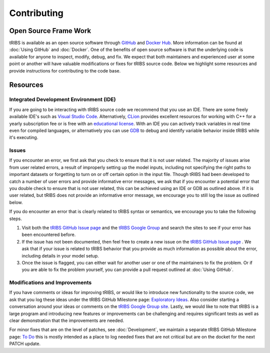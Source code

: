 Contributing
=====================

Open Source Frame Work
----------------------
tRIBS is available as an open source software through `GitHub <https://github.com/tribshms/tRIBS>`_ and `Docker Hub <https://hub.docker.com/repository/docker/tribs/tribs/general>`_. More information can be found at :doc:`Using GitHub` and :doc:`Docker`. One of the benefits of open source software is that the underlying code is available for anyone to inspect, modify, debug, and fix. We expect that both maintainers and experienced user at some point or another will have valuable modifications or fixes for tRIBS source code. Below we highlight some resources and provide instructions for contributing to the code base.

Resources
---------
Integrated Development Environment (IDE)
~~~~~~~~~~~~~~~~~~~~~~~~~~~~~~~~~~~~~~~~
If you are going to be interacting with tRIBS source code we recommend that you use an IDE. There are some freely available IDE's such as `Visual Studio Code <https://code.visualstudio.com/download>`_. Alternatively, `CLion <https://www.jetbrains.com/clion/>`_ provides excellent resources for working with C++ for a yearly subscription fee or is free with an `educational license <https://www.jetbrains.com/community/education/#students>`_. With an IDE you can actively track variables in real time even for compiled languages, or alternatively you can use `GDB <https://sourceware.org/gdb/>`_ to debug and identify variable behavior inside tRIBS while it's executing.

Issues
~~~~~~
If you encounter an error, we first ask that you check to ensure that it is not user related. The majority of issues arise from user related errors, a result of improperly setting up the model inputs, including not specifying the right paths to important datasets or forgetting to turn on or off certain option in the input file. Though tRIBS had been developed to catch a number of user errors and provide informative error messages, we ask that if you encounter a potential error that you double check to ensure that is not user related, this can be achieved using an IDE or GDB as outlined above. If it is user related, but tRIBS does not provide an informative error message, we encourage you to still log the issue as outlined below.

If you do encounter an error that is clearly related to tRIBS syntax or semantics, we encourage you to take the following steps.

1) Visit both the `tRIBS GitHub Issue page <https://github.com/tribshms/tRIBS/issues>`_ and the `tRIBS Google Group <https://groups.google.com/g/tribs>`_ and search the sites to see if your error has been encountered before.

2) If the issue has not been documented, then feel free to create a new issue on the `tRIBS GitHub Issue page <https://github.com/tribshms/tRIBS/issues>`_ . We ask that if your issue is related to tRIBS behavior that you provide as much information as possible about the error, including details in your model setup.

3) Once the issue is flagged, you can either wait for another user or one of the maintainers to fix the problem. Or if you are able to fix the problem yourself, you can provide a pull request outlined at :doc:`Using GitHub`.

Modifications and Improvements
~~~~~~~~~~~~~~~~~~~~~~~~~~~~~~
If you have comments or ideas for improving tRIBS, or would like to introduce new functionality to the source code, we ask that you log these ideas under the tRIBS GitHub Milestone page: `Exploratory Ideas <https://github.com/tribshms/tRIBS/milestone/1>`_. Also consider starting a conversation around your ideas or comments on the `tRIBS Google Group site <https://groups.google.com/g/tribs>`_. Lastly, we would like to note that tRIBS is a large program and introducing new features or improvements can be challenging and requires significant tests as well as clear demonstration that the improvements are needed.

For minor fixes that are on the level of patches, see :doc:`Development`, we maintain a separate tRIBS GitHub Milestone page: `To Do <https://github.com/tribshms/tRIBS/milestone/2>`_ this is mostly intended as a place to log needed fixes that are not critical but are on the docket for the next PATCH update.
